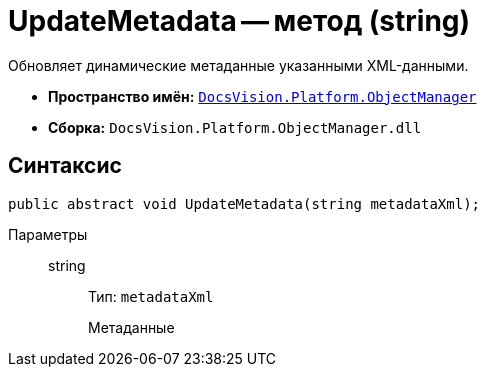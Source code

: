 = UpdateMetadata -- метод (string)

Обновляет динамические метаданные указанными XML-данными.

* *Пространство имён:* `xref:Platform-ObjectManager-Metadata:ObjectManager_NS.adoc[DocsVision.Platform.ObjectManager]`
* *Сборка:* `DocsVision.Platform.ObjectManager.dll`

== Синтаксис

[source,csharp]
----
public abstract void UpdateMetadata(string metadataXml);
----

Параметры::
string:::
Тип: `metadataXml`
+
Метаданные
